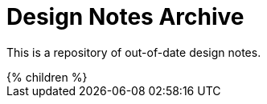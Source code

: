 = Design Notes Archive
:page-nav-title: Archive
:page-display-order: 900
:page-liquid:

This is a repository of out-of-date design notes.

++++
{% children %}
++++
